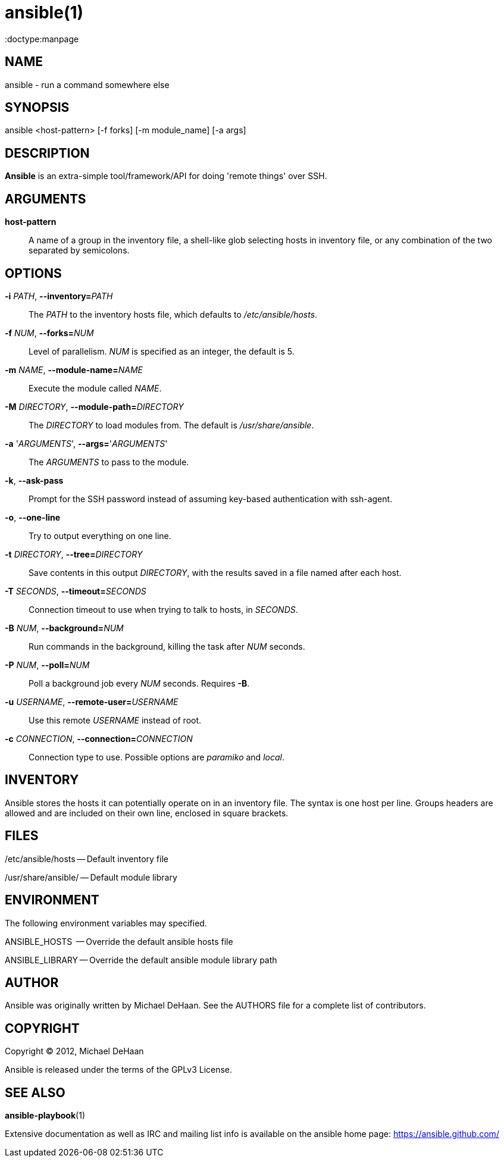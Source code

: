 ansible(1)
=========
:doctype:manpage
:man source:   Ansible
:man version:  0.0.2
:man manual:   System administration commands

NAME
----
ansible - run a command somewhere else


SYNOPSIS
--------
ansible <host-pattern> [-f forks] [-m module_name] [-a args]


DESCRIPTION
-----------

*Ansible* is an extra-simple tool/framework/API for doing \'remote things' over
SSH.


ARGUMENTS
---------

*host-pattern*::

A name of a group in the inventory file, a shell-like glob selecting
hosts in inventory file, or any combination of the two separated by
semicolons.


OPTIONS
-------


*-i* 'PATH', *--inventory=*'PATH'::

The 'PATH' to the inventory hosts file, which defaults to '/etc/ansible/hosts'.


*-f* 'NUM', *--forks=*'NUM'::

Level of parallelism. 'NUM' is specified as an integer, the default is 5.


*-m* 'NAME', *--module-name=*'NAME'::

Execute the module called 'NAME'.


*-M* 'DIRECTORY', *--module-path=*'DIRECTORY'::

The 'DIRECTORY' to load modules from. The default is '/usr/share/ansible'.


*-a* \'_ARGUMENTS_', *--args=*\'_ARGUMENTS_'::

The 'ARGUMENTS' to pass to the module.


*-k*, *--ask-pass*::

Prompt for the SSH password instead of assuming key-based authentication with ssh-agent.


*-o*, *--one-line*::

Try to output everything on one line.


*-t* 'DIRECTORY', *--tree=*'DIRECTORY'::

Save contents in this output 'DIRECTORY', with the results saved in a
file named after each host.


*-T* 'SECONDS', *--timeout=*'SECONDS'::

Connection timeout to use when trying to talk to hosts, in 'SECONDS'.


*-B* 'NUM', *--background=*'NUM'::

Run commands in the background, killing the task after 'NUM' seconds.


*-P* 'NUM', *--poll=*'NUM'::

Poll a background job every 'NUM' seconds. Requires *-B*.


*-u* 'USERNAME', *--remote-user=*'USERNAME'::

Use this remote 'USERNAME' instead of root.

*-c* 'CONNECTION', *--connection=*'CONNECTION'::

Connection type to use.  Possible options are 'paramiko' and 'local'.


INVENTORY
---------

Ansible stores the hosts it can potentially operate on in an inventory
file. The syntax is one host per line.  Groups headers are allowed and
are included on their own line, enclosed in square brackets.

FILES
-----

/etc/ansible/hosts -- Default inventory file

/usr/share/ansible/ -- Default module library


ENVIRONMENT
-----------

The following environment variables may specified.

ANSIBLE_HOSTS  -- Override the default ansible hosts file

ANSIBLE_LIBRARY -- Override the default ansible module library path


AUTHOR
------

Ansible was originally written by Michael DeHaan. See the AUTHORS file
for a complete list of contributors.


COPYRIGHT
---------

Copyright © 2012, Michael DeHaan

Ansible is released under the terms of the GPLv3 License.


SEE ALSO
--------

*ansible-playbook*(1)

Extensive documentation as well as IRC and mailing list info
is available on the ansible home page: <https://ansible.github.com/>
